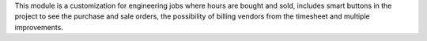 This module is a customization for engineering jobs where hours are bought and
sold, includes smart buttons in the project to see the purchase and sale
orders, the possibility of billing vendors from the timesheet and multiple
improvements.
